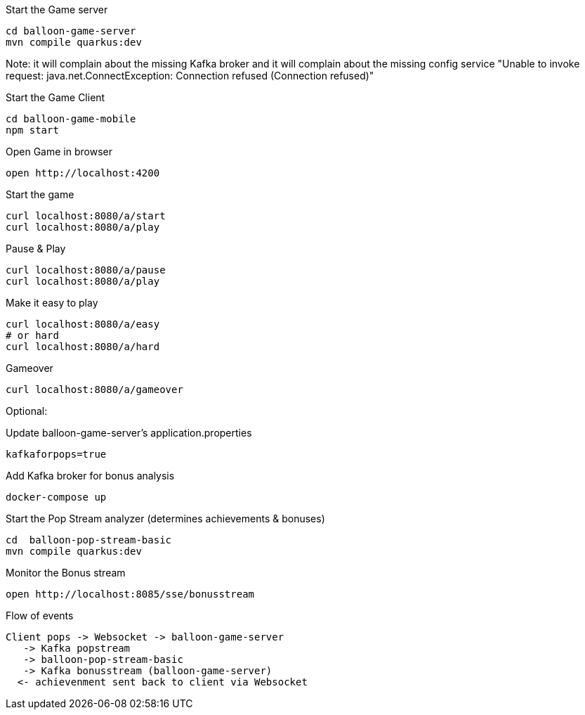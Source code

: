 Start the Game server
----
cd balloon-game-server
mvn compile quarkus:dev
----

Note: it will complain about the missing Kafka broker
and it will complain about the missing config service
"Unable to invoke request: java.net.ConnectException: Connection refused (Connection refused)"


Start the Game Client
----
cd balloon-game-mobile
npm start
----

Open Game in browser 
----
open http://localhost:4200 
----

Start the game
----
curl localhost:8080/a/start
curl localhost:8080/a/play
----

Pause & Play
----
curl localhost:8080/a/pause
curl localhost:8080/a/play
----

Make it easy to play
----
curl localhost:8080/a/easy
# or hard
curl localhost:8080/a/hard
----

Gameover
----
curl localhost:8080/a/gameover
----

Optional:

Update balloon-game-server's application.properties
----
kafkaforpops=true
----

Add Kafka broker for bonus analysis
----
docker-compose up
----

Start the Pop Stream analyzer (determines achievements & bonuses)
----
cd  balloon-pop-stream-basic
mvn compile quarkus:dev
----

Monitor the Bonus stream
----
open http://localhost:8085/sse/bonusstream
----

Flow of events
----
Client pops -> Websocket -> balloon-game-server
   -> Kafka popstream 
   -> balloon-pop-stream-basic 
   -> Kafka bonusstream (balloon-game-server)
  <- achievenment sent back to client via Websocket
----

